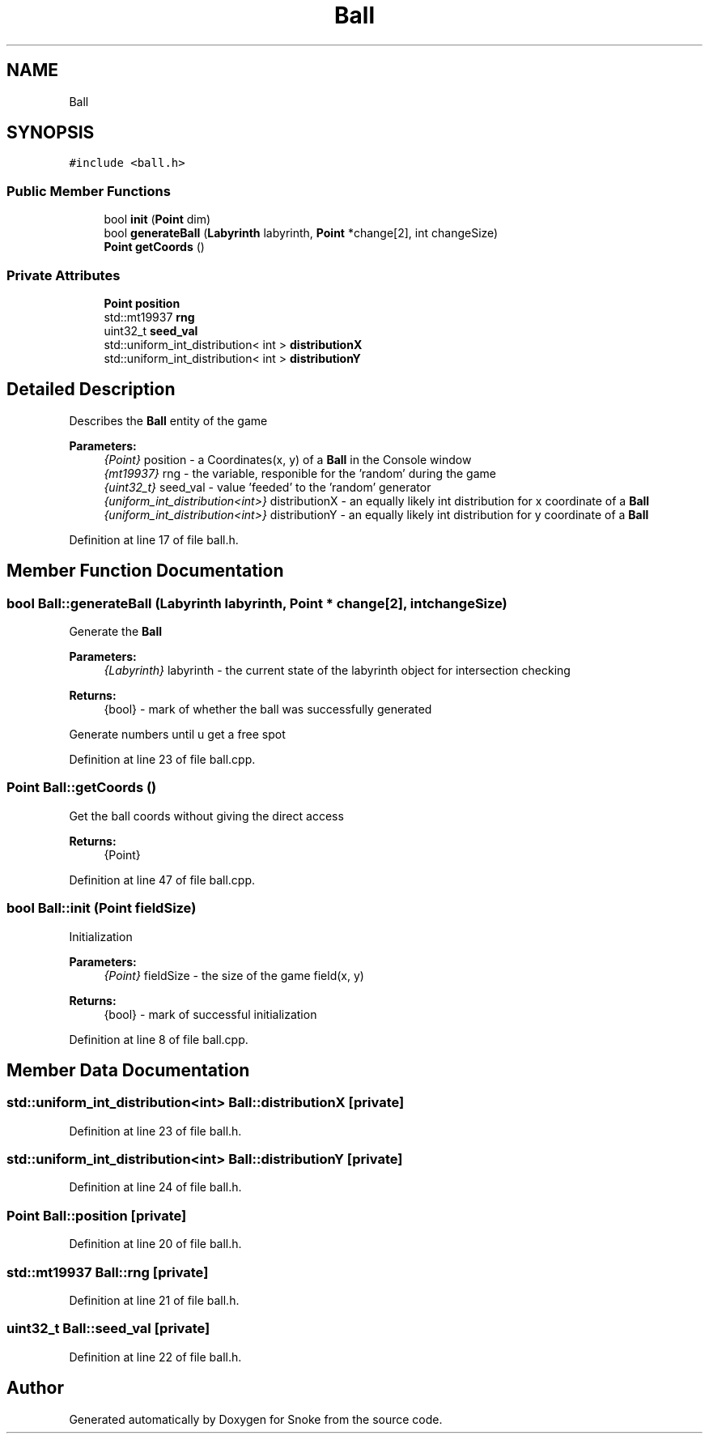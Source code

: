 .TH "Ball" 3 "Thu May 2 2019" "Snoke" \" -*- nroff -*-
.ad l
.nh
.SH NAME
Ball
.SH SYNOPSIS
.br
.PP
.PP
\fC#include <ball\&.h>\fP
.SS "Public Member Functions"

.in +1c
.ti -1c
.RI "bool \fBinit\fP (\fBPoint\fP dim)"
.br
.ti -1c
.RI "bool \fBgenerateBall\fP (\fBLabyrinth\fP labyrinth, \fBPoint\fP *change[2], int changeSize)"
.br
.ti -1c
.RI "\fBPoint\fP \fBgetCoords\fP ()"
.br
.in -1c
.SS "Private Attributes"

.in +1c
.ti -1c
.RI "\fBPoint\fP \fBposition\fP"
.br
.ti -1c
.RI "std::mt19937 \fBrng\fP"
.br
.ti -1c
.RI "uint32_t \fBseed_val\fP"
.br
.ti -1c
.RI "std::uniform_int_distribution< int > \fBdistributionX\fP"
.br
.ti -1c
.RI "std::uniform_int_distribution< int > \fBdistributionY\fP"
.br
.in -1c
.SH "Detailed Description"
.PP 
Describes the \fBBall\fP entity of the game 
.PP
\fBParameters:\fP
.RS 4
\fI{Point}\fP position - a Coordinates(x, y) of a \fBBall\fP in the Console window 
.br
\fI{mt19937}\fP rng - the variable, responible for the 'random' during the game 
.br
\fI{uint32_t}\fP seed_val - value 'feeded' to the 'random' generator 
.br
\fI{uniform_int_distribution<int>}\fP distributionX - an equally likely int distribution for x coordinate of a \fBBall\fP 
.br
\fI{uniform_int_distribution<int>}\fP distributionY - an equally likely int distribution for y coordinate of a \fBBall\fP 
.RE
.PP

.PP
Definition at line 17 of file ball\&.h\&.
.SH "Member Function Documentation"
.PP 
.SS "bool Ball::generateBall (\fBLabyrinth\fP labyrinth, \fBPoint\fP * change[2], int changeSize)"
Generate the \fBBall\fP 
.PP
\fBParameters:\fP
.RS 4
\fI{Labyrinth}\fP labyrinth - the current state of the labyrinth object for intersection checking 
.RE
.PP
\fBReturns:\fP
.RS 4
{bool} - mark of whether the ball was successfully generated 
.RE
.PP
Generate numbers until u get a free spot
.PP
Definition at line 23 of file ball\&.cpp\&.
.SS "\fBPoint\fP Ball::getCoords ()"
Get the ball coords without giving the direct access 
.PP
\fBReturns:\fP
.RS 4
{Point} 
.RE
.PP

.PP
Definition at line 47 of file ball\&.cpp\&.
.SS "bool Ball::init (\fBPoint\fP fieldSize)"
Initialization 
.PP
\fBParameters:\fP
.RS 4
\fI{Point}\fP fieldSize - the size of the game field(x, y) 
.RE
.PP
\fBReturns:\fP
.RS 4
{bool} - mark of successful initialization 
.RE
.PP

.PP
Definition at line 8 of file ball\&.cpp\&.
.SH "Member Data Documentation"
.PP 
.SS "std::uniform_int_distribution<int> Ball::distributionX\fC [private]\fP"

.PP
Definition at line 23 of file ball\&.h\&.
.SS "std::uniform_int_distribution<int> Ball::distributionY\fC [private]\fP"

.PP
Definition at line 24 of file ball\&.h\&.
.SS "\fBPoint\fP Ball::position\fC [private]\fP"

.PP
Definition at line 20 of file ball\&.h\&.
.SS "std::mt19937 Ball::rng\fC [private]\fP"

.PP
Definition at line 21 of file ball\&.h\&.
.SS "uint32_t Ball::seed_val\fC [private]\fP"

.PP
Definition at line 22 of file ball\&.h\&.

.SH "Author"
.PP 
Generated automatically by Doxygen for Snoke from the source code\&.
